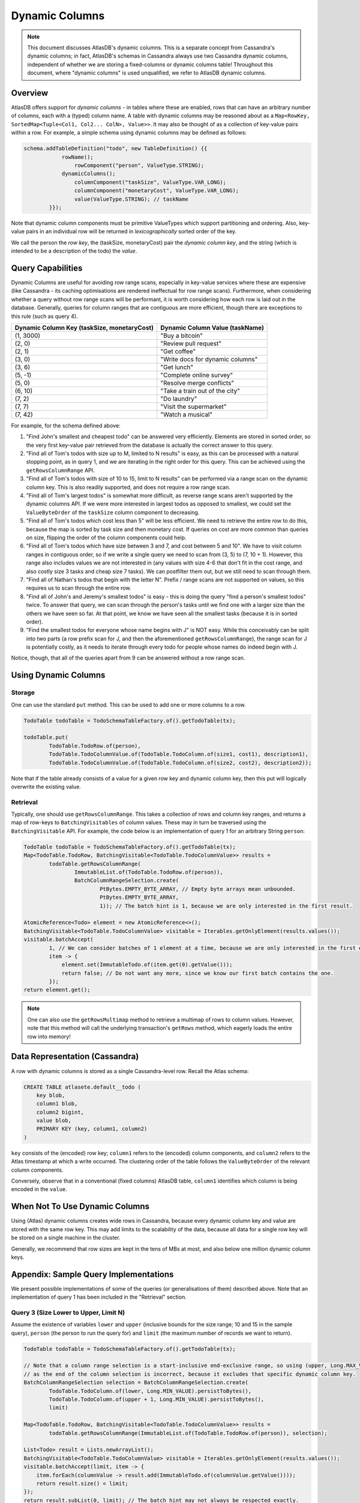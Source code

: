 ===============
Dynamic Columns
===============

.. note::

    This document discusses AtlasDB's dynamic columns. This is a separate concept from Cassandra's dynamic columns;
    in fact, AtlasDB's schemas in Cassandra always use two Cassandra dynamic columns, independent of whether
    we are storing a fixed-columns or dynamic columns table! Throughout this document, where "dynamic columns" is
    used unqualified, we refer to AtlasDB dynamic columns.

Overview
--------

AtlasDB offers support for *dynamic columns* - in tables where these are enabled, rows that can have an arbitrary number
of columns, each with a (typed) column name. A table with dynamic columns may be reasoned about as a
``Map<RowKey, SortedMap<Tuple<Col1, Col2... ColN>, Value>>``. It may also be thought of as a collection of key-value
pairs within a row. For example, a simple schema using dynamic columns may be defined as follows:

.. code:: java

    schema.addTableDefinition("todo", new TableDefinition() {{
                rowName();
                    rowComponent("person", ValueType.STRING);
                dynamicColumns();
                    columnComponent("taskSize", ValueType.VAR_LONG);
                    columnComponent("monetaryCost", ValueType.VAR_LONG);
                    value(ValueType.STRING); // taskName
            }});

Note that dynamic column components must be primitive ValueTypes which support partitioning and ordering.
Also, key-value pairs in an individual row will be returned in *lexicographically* sorted order of the key.

We call the person the *row key*, the (taskSize, monetaryCost) pair the *dynamic column key*, and the string (which is
intended to be a description of the todo) the *value*.

Query Capabilities
------------------

Dynamic Columns are useful for avoiding row range scans, especially in key-value services where these
are expensive (like Cassandra - its caching optimisations are rendered ineffectual for row range scans). Furthermore,
when considering whether a query without row range scans will be performant, it is worth considering how each row is
laid out in the database. Generally, queries for column ranges that are contiguous are more efficient, though there are
exceptions to this rule (such as query 4).

.. list-table::
    :header-rows: 1

    * - Dynamic Column Key (taskSize, monetaryCost)
      - Dynamic Column Value (taskName)
    * - (1, 3000)
      - "Buy a bitcoin"
    * - (2, 0)
      - "Review pull request"
    * - (2, 1)
      - "Get coffee"
    * - (3, 0)
      - "Write docs for dynamic columns"
    * - (3, 6)
      - "Get lunch"
    * - (5, -1)
      - "Complete online survey"
    * - (5, 0)
      - "Resolve merge conflicts"
    * - (6, 10)
      - "Take a train out of the city"
    * - (7, 2)
      - "Do laundry"
    * - (7, 7)
      - "Visit the supermarket"
    * - (7, 42)
      - "Watch a musical"

For example, for the schema defined above:

1. "Find John's smallest and cheapest todo" can be answered very efficiently.
   Elements are stored in sorted order, so the very first key-value pair retrieved from the database is actually the
   correct answer to this query.
2. "Find all of Tom's todos with size up to M, limited to N results" is easy, as this can be
   processed with a natural stopping point, as in query 1, and we are iterating in the right order for this query.
   This can be achieved using the ``getRowsColumnRange`` API.
3. "Find all of Tom's todos with size of 10 to 15, limit to N results" can be performed via a range
   scan on the dynamic column key. This is also readily supported, and does not require a row range scan.
4. "Find all of Tom's largest todos" is somewhat more difficult, as reverse range scans aren't supported by the
   dynamic columns API. If we were more interested in largest todos as opposed to smallest, we could set the
   ``ValueByteOrder`` of the ``taskSize`` column component to decreasing.
5. "Find all of Tom's todos which cost less than 5" will be less efficient. We need to retrieve the entire row to do
   this, because the map is sorted by task size and then monetary cost. If queries on cost are more common than queries
   on size, flipping the order of the column components could help.
6. "Find all of Tom's todos which have size between 3 and 7, and cost between 5 and 10". We have to visit column ranges
   in contiguous order, so if we write a single query we need to scan from (3, 5) to (7, 10 + 1). However, this range
   also includes values we are not interested in (any values with size 4-6 that don't fit in the cost range, and also
   costly size 3 tasks and cheap size 7 tasks). We can postfilter them out, but we still need to scan through them.
7. "Find all of Nathan's todos that begin with the letter N". Prefix / range scans are not supported on values, so this
   requires us to scan through the entire row.
8. "Find all of John's and Jeremy's smallest todos" is easy - this is doing the query "find a person's smallest todos"
   twice. To answer that query, we can scan through the person's tasks until we find one with a larger size than the
   others we have seen so far. At that point, we know we have seen all the smallest tasks (because it is in sorted
   order).
9. "Find the smallest todos for everyone whose name begins with J" is NOT easy. While this
   conceivably can be split into two parts (a row prefix scan for J, and then the aforementioned
   ``getRowsColumnRange``),
   the range scan for J is potentially costly, as it needs to iterate through every todo for people whose names
   do indeed begin with J.

Notice, though, that all of the queries apart from 9 can be answered without a row range scan.

Using Dynamic Columns
---------------------

Storage
=======

One can use the standard ``put`` method. This can be used to add one or more columns to a row.

.. code:: java

    TodoTable todoTable = TodoSchemaTableFactory.of().getTodoTable(tx);

    todoTable.put(
            TodoTable.TodoRow.of(person),
            TodoTable.TodoColumnValue.of(TodoTable.TodoColumn.of(size1, cost1), description1),
            TodoTable.TodoColumnValue.of(TodoTable.TodoColumn.of(size2, cost2), description2));

Note that if the table already consists of a value for a given row key and dynamic column key, then this put
will logically overwrite the existing value.

Retrieval
=========

Typically, one should use ``getRowsColumnRange``. This takes a collection of rows and column key ranges, and returns a
map of row-keys to ``BatchingVisitables`` of column values. These may in turn be traversed using the
``BatchingVisitable`` API. For example, the code below is an implementation of query 1 for an arbitrary String
``person``:

.. code:: java

    TodoTable todoTable = TodoSchemaTableFactory.of().getTodoTable(tx);
    Map<TodoTable.TodoRow, BatchingVisitable<TodoTable.TodoColumnValue>> results =
            todoTable.getRowsColumnRange(
                    ImmutableList.of(TodoTable.TodoRow.of(person)),
                    BatchColumnRangeSelection.create(
                            PtBytes.EMPTY_BYTE_ARRAY, // Empty byte arrays mean unbounded.
                            PtBytes.EMPTY_BYTE_ARRAY,
                            1)); // The batch hint is 1, because we are only interested in the first result.

    AtomicReference<Todo> element = new AtomicReference<>();
    BatchingVisitable<TodoTable.TodoColumnValue> visitable = Iterables.getOnlyElement(results.values());
    visitable.batchAccept(
            1, // We can consider batches of 1 element at a time, because we are only interested in the first element.
            item -> {
                element.set(ImmutableTodo.of(item.get(0).getValue()));
                return false; // Do not want any more, since we know our first batch contains the one.
            });
    return element.get();

.. note::

    One can also use the ``getRowsMultimap`` method to retrieve a multimap of rows to column values. However, note
    that this method will call the underlying transaction's ``getRows`` method, which eagerly loads the entire row into
    memory!


Data Representation (Cassandra)
-------------------------------

A row with dynamic columns is stored as a single Cassandra-level row. Recall the Atlas schema:

.. code:: java

    CREATE TABLE atlasete.default__todo (
        key blob,
        column1 blob,
        column2 bigint,
        value blob,
        PRIMARY KEY (key, column1, column2)
    )

``key`` consists of the (encoded) row key; ``column1`` refers to the (encoded) column components, and ``column2``
refers to the Atlas timestamp at which a write occurred. The clustering order of the table follows the
``ValueByteOrder`` of the relevant column components.

Conversely, observe that in a conventional (fixed columns) AtlasDB table, ``column1`` identifies which column is being
encoded in the ``value``.

When Not To Use Dynamic Columns
-------------------------------

Using (Atlas) dynamic columns creates wide rows in Cassandra, because every dynamic column key and value are stored
with the same row key. This may add limits to the scalability of the data, because all data for a single row key will
be stored on a single machine in the cluster.

Generally, we recommend that row sizes are kept in the tens of MBs at most, and also below one million dynamic column
keys.

Appendix: Sample Query Implementations
--------------------------------------

We present possible implementations of some of the queries (or generalisations of them) described above.
Note that an implementation of query 1 has been included in the "Retrieval" section.

Query 3 (Size Lower to Upper, Limit N)
======================================

Assume the existence of variables ``lower`` and ``upper`` (inclusive bounds for the size range; 10 and 15 in the
sample query), ``person`` (the person to run the query for) and ``limit`` (the maximum number of records we want to
return).

.. code:: java

    TodoTable todoTable = TodoSchemaTableFactory.of().getTodoTable(tx);

    // Note that a column range selection is a start-inclusive end-exclusive range, so using (upper, Long.MAX_VALUE)
    // as the end of the column selection is incorrect, because it excludes that specific dynamic column key.
    BatchColumnRangeSelection selection = BatchColumnRangeSelection.create(
            TodoTable.TodoColumn.of(lower, Long.MIN_VALUE).persistToBytes(),
            TodoTable.TodoColumn.of(upper + 1, Long.MIN_VALUE).persistToBytes(),
            limit)

    Map<TodoTable.TodoRow, BatchingVisitable<TodoTable.TodoColumnValue>> results =
            todoTable.getRowsColumnRange(ImmutableList.of(TodoTable.TodoRow.of(person)), selection);

    List<Todo> result = Lists.newArrayList();
    BatchingVisitable<TodoTable.TodoColumnValue> visitable = Iterables.getOnlyElement(results.values());
    visitable.batchAccept(limit, item -> {
        item.forEach(columnValue -> result.add(ImmutableTodo.of(columnValue.getValue())));
        return result.size() < limit;
    });
    return result.subList(0, limit); // The batch hint may not always be respected exactly.

Query 6 (Size lowerSize to upperSize, Cost lowerCost to upperCost)
==================================================================

Assume the existence of variables ``lowerSize``, ``upperSize``, ``lowerCost`` and ``upperCost`` which are inclusive bounds for the
size and cost ranges respectively. We also assume the existence of ``person`` (the person to run the query for).

.. code:: java

    TodoTable todoTable = TodoSchemaTableFactory.of().getTodoTable(tx);
    Map<TodoTable.TodoRow, BatchingVisitable<TodoTable.TodoColumnValue>> results =
            todoTable.getRowsColumnRange(
                    ImmutableList.of(TodoTable.TodoRow.of(person)),
                    BatchColumnRangeSelection.create(
                            TodoTable.TodoColumn.of(lowerSize, lowerCost).persistToBytes(),
                            TodoTable.TodoColumn.of(upperSize, upperCost + 1).persistToBytes(), // end is exclusive
                            100));

    List<Todo> result = Lists.newArrayList();
    BatchingVisitable<TodoTable.TodoColumnValue> visitable = Iterables.getOnlyElement(results.values());
    visitable.batchAccept(100, item -> {
        item.forEach(columnValue -> {
            // needed to ignore values with an intermediate size that are not in the cost range
            if (columnValue.getColumnName().getMonetaryCost() >= lowerCost &&
                    columnValue.getColumnName().getMonetaryCost() <= upperCost) {
                result.add(ImmutableTodo.of(columnValue.getValue()));
            }
        });
        return true;
    });
    return result;

Query 8 (Smallest for Multiple Row Keys)
========================================

Assume the existence of a Set of Strings, ``personSet``. This corresponds to person identifiers.

.. code:: java

    Map<String, List<Todo>> results = Maps.newConcurrentMap();
    Map<String, Long> smallestSizes = Maps.newConcurrentMap();
    TodoTable todoTable = TodoSchemaTableFactory.of().getTodoTable(tx);
    Map<TodoTable.TodoRow, BatchingVisitable<TodoTable.TodoColumnValue>> visitables =
            todoTable.getRowsColumnRange(
                    personSet.stream()
                            .map(TodoTable.TodoRow::of)
                            .collect(Collectors.toList()),
                    // This MUST be unbounded because each person could have a different size of smallest task
                    BatchColumnRangeSelection.create(
                            PtBytes.EMPTY_BYTE_ARRAY,
                            PtBytes.EMPTY_BYTE_ARRAY,
                            100)); // Magic number; it's hard to prescribe a one-size-fits-all value here.

    visitables.entrySet().forEach(entry -> {
        String person = entry.getKey().getPerson();
        results.put(person, Lists.newArrayList());
        entry.getValue().batchAccept(100, columnValues -> {
            if (columnValues.isEmpty()) {
                return false;
            }

            // Triggers on the first batch.
            if (!smallestSize.containsKey(person)) {
                // This suffices, even if the first batch has multiple task sizes, because dynamic columns are
                // returned in sorted order.
                smallestSize.put(person, columnValues.get(0).getColumnName().getTaskSize());
            }

            long smallestSize = smallestSizes.get(person);
            columnValues.stream()
                    .filter(columnValue -> columnValue.getColumnName().getTaskSize() == smallestSize)
                    .forEach(columnValue -> results.get(person).add(ImmutableTodo.of(columnValue.getValue())));

            // If the last entry doesn't have the smallest size, we must have covered all of the smallest todos
            // in this batch. This works, because dynamic columns are returned in sorted order.
            return columnValues.get(columnValues.size() - 1).getColumnName().getTaskSize() == smallest;
        });
    });
    return results;
